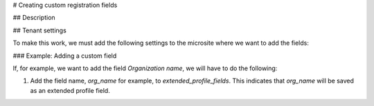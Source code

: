 # Creating custom registration fields

## Description



## Tenant settings

To make this work, we must add the following settings to the microsite where we want to add the fields:

### Example: Adding a custom field

If, for example, we want to add the field `Organization name`, we will have to do the following:

1. Add the field name, `org_name` for example, to `extended_profile_fields`. This indicates that `org_name` will be saved as an extended profile field.
